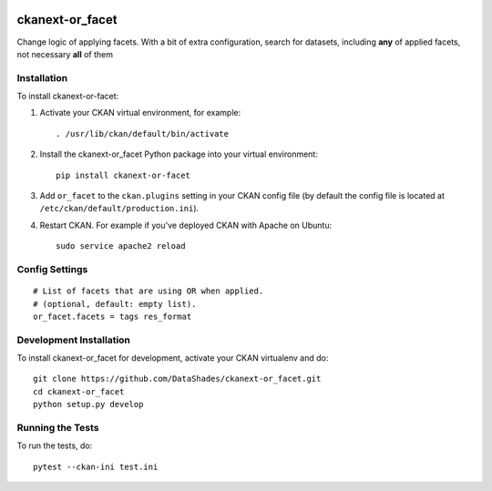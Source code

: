 
.. image:: https://travis-ci.org/DataShades/ckanext-or_facet.svg?branch=master
    :target: https://travis-ci.org/DataShades/ckanext-or_facet

.. image:: https://codecov.io/gh/DataShades/ckanext-or_facet/branch/master/graph/badge.svg
  :target: https://codecov.io/gh/DataShades/ckanext-or_facet

================
ckanext-or_facet
================

Change logic of applying facets. With a bit of extra configuration, search for datasets, including **any** of applied facets, not necessary **all** of them

------------
Installation
------------

To install ckanext-or-facet:

1. Activate your CKAN virtual environment, for example::

     . /usr/lib/ckan/default/bin/activate

2. Install the ckanext-or_facet Python package into your virtual environment::

     pip install ckanext-or-facet

3. Add ``or_facet`` to the ``ckan.plugins`` setting in your CKAN
   config file (by default the config file is located at
   ``/etc/ckan/default/production.ini``).

4. Restart CKAN. For example if you've deployed CKAN with Apache on Ubuntu::

     sudo service apache2 reload


---------------
Config Settings
---------------

::

    # List of facets that are using OR when applied.
    # (optional, default: empty list).
    or_facet.facets = tags res_format


------------------------
Development Installation
------------------------

To install ckanext-or_facet for development, activate your CKAN virtualenv and
do::

    git clone https://github.com/DataShades/ckanext-or_facet.git
    cd ckanext-or_facet
    python setup.py develop


-----------------
Running the Tests
-----------------

To run the tests, do::

  pytest --ckan-ini test.ini
